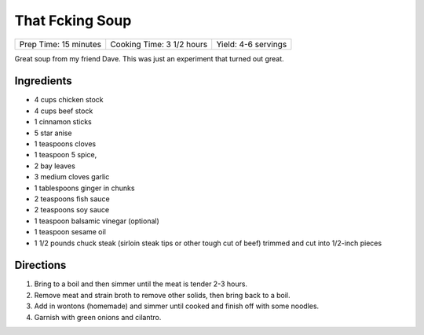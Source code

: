 That Fcking Soup
================

+-----------------------+---------------------------+---------------------+
| Prep Time: 15 minutes | Cooking Time: 3 1/2 hours | Yield: 4-6 servings |
+-----------------------+---------------------------+---------------------+

Great soup from my friend Dave. This was just an experiment that turned
out great.


Ingredients
-----------

-  4 cups chicken stock
-  4 cups beef stock
-  1 cinnamon sticks
-  5 star anise
-  1 teaspoons cloves
-  1 teaspoon 5 spice,
-  2 bay leaves
-  3 medium cloves garlic
-  1 tablespoons ginger in chunks
-  2 teaspoons fish sauce
-  2 teaspoons soy sauce
-  1 teaspoon balsamic vinegar (optional)
-  1 teaspoon sesame oil
-  1 1/2 pounds chuck steak (sirloin steak tips or other tough cut of
   beef) trimmed and cut into 1/2-inch pieces

Directions
----------

1. Bring to a boil and then simmer until the meat is tender 2-3 hours.
2. Remove meat and strain broth to remove other solids, then bring back
   to a boil.
3. Add in wontons (homemade) and simmer until cooked and finish off with
   some noodles.
4. Garnish with green onions and cilantro.

